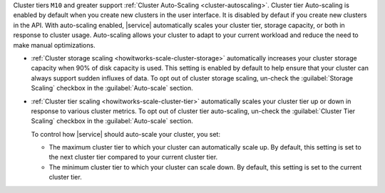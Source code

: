 Cluster tiers ``M10`` and greater support :ref:`Cluster Auto-Scaling
<cluster-autoscaling>`. Cluster tier Auto-scaling is enabled by default
when you create new clusters in the user interface. It is disabled by
defaut if you create new clusters in the API. With auto-scaling enabled,
|service| automatically scales your cluster tier, storage capacity, or
both in response to cluster usage. Auto-scaling allows your cluster to
adapt to your current workload and reduce the need to make manual
optimizations.

- :ref:`Cluster storage scaling <howitworks-scale-cluster-storage>`
  automatically increases your cluster storage capacity when 90% of disk
  capacity is used. This setting is enabled by default to help ensure that
  your cluster can always support sudden influxes of data. To opt out of
  cluster storage scaling, un-check the :guilabel:`Storage Scaling`
  checkbox in the :guilabel:`Auto-scale` section.

- :ref:`Cluster tier scaling <howitworks-scale-cluster-tier>`
  automatically scales your cluster tier up or down in response to
  various cluster metrics. To opt out of cluster tier auto-scaling,
  un-check the :guilabel:`Cluster Tier Scaling` checkbox in the
  :guilabel:`Auto-scale` section.

  To control how |service| should auto-scale your cluster, you set:

  - The maximum cluster tier to which your cluster can automatically
    scale up. By default, this setting is set to the next cluster tier
    compared to your current cluster tier.
  - The minimum cluster tier to which your cluster can scale down.
    By default, this setting is set to the current cluster tier.
